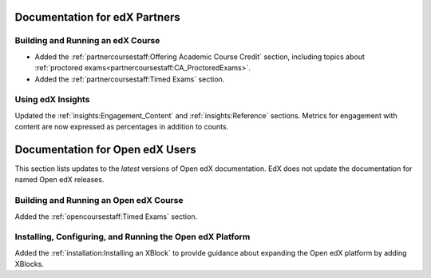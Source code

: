 ==================================
Documentation for edX Partners
==================================

Building and Running an edX Course
**********************************

* Added the :ref:`partnercoursestaff:Offering Academic Course Credit` section,
  including topics about
  :ref:`proctored exams<partnercoursestaff:CA_ProctoredExams>`.

* Added the :ref:`partnercoursestaff:Timed Exams` section.

Using edX Insights
*******************

Updated the :ref:`insights:Engagement_Content` and :ref:`insights:Reference`
sections. Metrics for engagement with content are now expressed as percentages
in addition to counts.

==================================
Documentation for Open edX Users
==================================

This section lists updates to the *latest* versions of Open edX documentation.
EdX does not update the documentation for named Open edX releases.

Building and Running an Open edX Course
****************************************

Added the :ref:`opencoursestaff:Timed Exams` section.

Installing, Configuring, and Running the Open edX Platform
************************************************************

Added the :ref:`installation:Installing an XBlock` to provide guidance
about expanding the Open edX platform by adding XBlocks.

